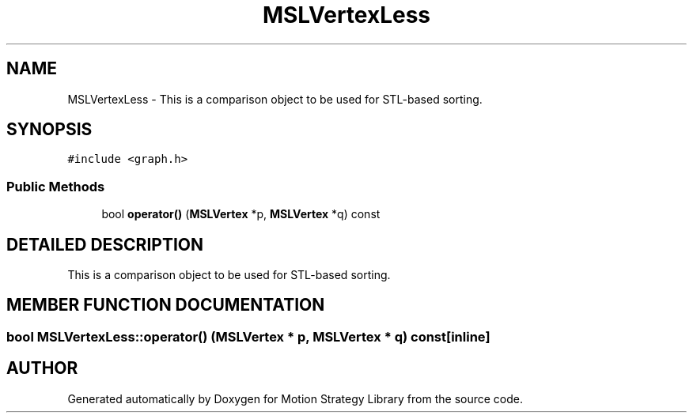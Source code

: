 .TH "MSLVertexLess" 3 "24 Jul 2003" "Motion Strategy Library" \" -*- nroff -*-
.ad l
.nh
.SH NAME
MSLVertexLess \- This is a comparison object to be used for STL-based sorting. 
.SH SYNOPSIS
.br
.PP
\fC#include <graph.h>\fP
.PP
.SS "Public Methods"

.in +1c
.ti -1c
.RI "bool \fBoperator()\fP (\fBMSLVertex\fP *p, \fBMSLVertex\fP *q) const"
.br
.in -1c
.SH "DETAILED DESCRIPTION"
.PP 
This is a comparison object to be used for STL-based sorting.
.PP
.SH "MEMBER FUNCTION DOCUMENTATION"
.PP 
.SS "bool MSLVertexLess::operator() (\fBMSLVertex\fP * p, \fBMSLVertex\fP * q) const\fC [inline]\fP"
.PP


.SH "AUTHOR"
.PP 
Generated automatically by Doxygen for Motion Strategy Library from the source code.
